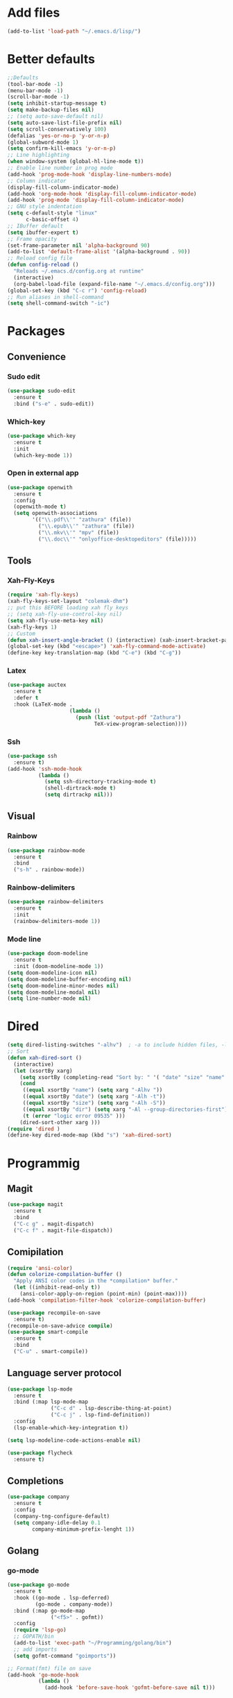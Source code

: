 * Add files
#+begin_src emacs-lisp
  (add-to-list 'load-path "~/.emacs.d/lisp/")
#+end_src

* Better defaults
#+begin_src emacs-lisp
  ;;Defaults
  (tool-bar-mode -1)
  (menu-bar-mode -1)
  (scroll-bar-mode -1)
  (setq inhibit-startup-message t)
  (setq make-backup-files nil)
  ;; (setq auto-save-default nil)
  (setq auto-save-list-file-prefix nil)
  (setq scroll-conservatively 100)
  (defalias 'yes-or-no-p 'y-or-n-p)
  (global-subword-mode 1)
  (setq confirm-kill-emacs 'y-or-n-p)
  ;; Line highlighting
  (when window-system (global-hl-line-mode t))
  ;; Enable line number in prog mode
  (add-hook 'prog-mode-hook 'display-line-numbers-mode)
  ;; Column indicator
  (display-fill-column-indicator-mode)
  (add-hook 'org-mode-hook 'display-fill-column-indicator-mode)
  (add-hook 'prog-mode 'display-fill-column-indicator-mode)
  ;; GNU style indentation
  (setq c-default-style "linux"
        c-basic-offset 4)
  ;; IBuffer default
  (setq ibuffer-expert t)
  ;; Frame opacity
  (set-frame-parameter nil 'alpha-background 90)
  (add-to-list 'default-frame-alist '(alpha-background . 90))
  ;; Reload config file
  (defun config-reload ()
    "Reloads ~/.emacs.d/config.org at runtime"
    (interactive)
    (org-babel-load-file (expand-file-name "~/.emacs.d/config.org")))
  (global-set-key (kbd "C-c r") 'config-reload)
  ;; Run aliases in shell-command
  (setq shell-command-switch "-ic")
#+end_src

* Packages
** Convenience
*** Sudo edit
#+begin_src emacs-lisp
  (use-package sudo-edit
    :ensure t
    :bind ("s-e" . sudo-edit))
#+end_src

*** Which-key
#+begin_src emacs-lisp
  (use-package which-key
    :ensure t
    :init
    (which-key-mode 1))
#+end_src

*** Open in external app
#+begin_src emacs-lisp
  (use-package openwith
    :ensure t
    :config
    (openwith-mode t)
    (setq openwith-associations
          '(("\\.pdf\\'" "zathura" (file))
            ("\\.epub\\'" "zathura" (file))
            ("\\.mkv\\'" "mpv" (file))
            ("\\.doc\\'" "onlyoffice-desktopeditors" (file)))))
#+end_src

** Tools
*** Xah-Fly-Keys
#+begin_src emacs-lisp
  (require 'xah-fly-keys)
  (xah-fly-keys-set-layout "colemak-dhm")
  ;; put this BEFORE loading xah fly keys
  ;; (setq xah-fly-use-control-key nil)
  (setq xah-fly-use-meta-key nil)
  (xah-fly-keys 1)
  ;; Custom
  (defun xah-insert-angle-bracket () (interactive) (xah-insert-bracket-pair "<" ">"))
  (global-set-key (kbd "<escape>") 'xah-fly-command-mode-activate)
  (define-key key-translation-map (kbd "C-e") (kbd "C-g"))
#+end_src

*** Latex
#+begin_src emacs-lisp
  (use-package auctex
    :ensure t
    :defer t
    :hook (LaTeX-mode .
                      (lambda ()
                        (push (list 'output-pdf "Zathura")
                              TeX-view-program-selection))))
#+end_src

*** Ssh
#+begin_src emacs-lisp
  (use-package ssh
    :ensure t)
  (add-hook 'ssh-mode-hook
            (lambda ()
              (setq ssh-directory-tracking-mode t)
              (shell-dirtrack-mode t)
              (setq dirtrackp nil)))

#+end_src

** Visual
*** Rainbow
#+begin_src emacs-lisp
  (use-package rainbow-mode
    :ensure t
    :bind
    ("s-h" . rainbow-mode))
#+end_src

*** Rainbow-delimiters
#+begin_src emacs-lisp
  (use-package rainbow-delimiters
    :ensure t
    :init
    (rainbow-delimiters-mode 1))
#+end_src

*** Mode line
#+begin_src emacs-lisp
  (use-package doom-modeline
    :ensure t
    :init (doom-modeline-mode 1))
  (setq doom-modeline-icon nil)
  (setq doom-modeline-buffer-encoding nil)
  (setq doom-modeline-minor-modes nil)
  (setq doom-modeline-modal nil)
  (setq line-number-mode nil)
  #+end_src

* Dired
#+begin_src emacs-lisp
  (setq dired-listing-switches "-alhv")  ; -a to include hidden files, -l for long format, -h for human-readable sizes
  ;; Sort
  (defun xah-dired-sort ()
    (interactive)
    (let (xsortBy xarg)
      (setq xsortBy (completing-read "Sort by: " '( "date" "size" "name" )))
      (cond
       ((equal xsortBy "name") (setq xarg "-Alhv "))
       ((equal xsortBy "date") (setq xarg "-Alh -t"))
       ((equal xsortBy "size") (setq xarg "-Alh -S"))
       ((equal xsortBy "dir") (setq xarg "-Al --group-directories-first"))
       (t (error "logic error 09535" )))
      (dired-sort-other xarg )))
  (require 'dired )
  (define-key dired-mode-map (kbd "s") 'xah-dired-sort)
#+end_src

* Programmig
** Magit
#+begin_src emacs-lisp
  (use-package magit
    :ensure t
    :bind
    ("C-c g" . magit-dispatch)
    ("C-c f" . magit-file-dispatch))
#+end_src

** Comipilation
#+begin_src emacs-lisp
  (require 'ansi-color)
  (defun colorize-compilation-buffer ()
    "Apply ANSI color codes in the *compilation* buffer."
    (let ((inhibit-read-only t))
      (ansi-color-apply-on-region (point-min) (point-max))))
  (add-hook 'compilation-filter-hook 'colorize-compilation-buffer)

  (use-package recompile-on-save
    :ensure t)
  (recompile-on-save-advice compile)
  (use-package smart-compile
    :ensure t
    :bind
    ("C-u" . smart-compile))
#+end_src

** Language server protocol
#+begin_src emacs-lisp
  (use-package lsp-mode
    :ensure t
    :bind (:map lsp-mode-map
                ("C-c d" . lsp-describe-thing-at-point)
                ("C-c j" . lsp-find-definition))
    :config
    (lsp-enable-which-key-integration t))

  (setq lsp-modeline-code-actions-enable nil)
#+end_src
#+begin_src emacs-lisp
  (use-package flycheck
    :ensure t)
#+end_src

** Completions
#+begin_src emacs-lisp
  (use-package company
    :ensure t
    :config
    (company-tng-configure-default)
    (setq company-idle-delay 0.1
          company-minimum-prefix-lenght 1))
#+end_src

** Golang
*** go-mode
#+begin_src emacs-lisp
  (use-package go-mode
    :ensure t
    :hook ((go-mode . lsp-deferred)
           (go-mode . company-mode))
    :bind (:map go-mode-map
                ("<f5>" . gofmt))
    :config
    (require 'lsp-go)
    ;; GOPATH/bin
    (add-to-list 'exec-path "~/Programming/golang/bin")
    ;; add imports
    (setq gofmt-command "goimports"))

  ;; Format(fmt) file on save
  (add-hook 'go-mode-hook
            (lambda ()
              (add-hook 'before-save-hook 'gofmt-before-save nil t)))
#+end_src

** Lua mode
#+begin_src emacs-lisp
  (use-package lua-mode
               :ensure t)

#+end_src

* Org mode
** Common settings
#+begin_src emacs-lisp
  (setq org-ellipsis " ")
  (setq org-src-fontify-natively t)
  (setq org-src-tab-acts-natively t)
  (setq org-confirm-babel-evaluate nil)
  (setq org-export-with-smart-quotes t)
  (setq org-src-window-setup 'current-window)
  (setq org-hide-emphasis-markers t)
  (add-hook 'org-mode-hook 'org-indent-mode)

  (setq org-structure-template-alist
        '(("el" . "src emacs-lisp\n")))
  (global-set-key (kbd "C-c '") 'org-edit-src-code)
#+end_src

** Org-superstar
#+begin_src emacs-lisp
  (use-package org-superstar
    :ensure t
    :config
    (add-hook 'org-mode-hook (lambda () (org-superstar-mode 1))))
#+end_src

** Org todo keywords
#+begin_src emacs-lisp
  (setq org-fast-tag-selection-include-todo t)
  ;; Custom State Keywords
  (setq org-use-fast-todo-selection t)
  (setq org-todo-keywords
        '((sequence "TODO(t)" "NEXT(n)" "PROJ(p)" "|" "DONE(d)")
          (sequence "TASK(T)")
          (sequence "AMOTIVATOR(MA)" "TMOTIVATOR(MT)" "CMOTIVATOR(MC)" "|")
          (sequence "WAITING(w@/!)" "INACTIVE(i)" "SOMEDAY(s)" "|" "CANCELLED(c@/!)")))
  ;; Custom colors for the keywords
  (setq org-todo-keyword-faces
        '(("TODO" :foreground "red" :weight bold)
          ("TASK" :foreground "#5C888B" :weight bold)
          ("NEXT" :foreground "#5C999B" :weight bold)
          ("PROJ" :foreground "magenta" :weight bold)
          ("AMOTIVATOR" :foreground "#F06292" :weight bold)
          ("TMOTIVATOR" :foreground "#AB47BC" :weight bold)
          ("CMOTIVATOR" :foreground "#5E35B1" :weight bold)
          ("DONE" :foreground "forest green" :weight bold)
          ("WAITING" :foreground "orange" :weight bold)
          ("INACTIVE" :foreground "magenta" :weight bold)
          ("SOMEDAY" :foreground "cyan" :weight bold)
          ("CANCELLED" :foreground "forest green" :weight bold)))
#+end_src

